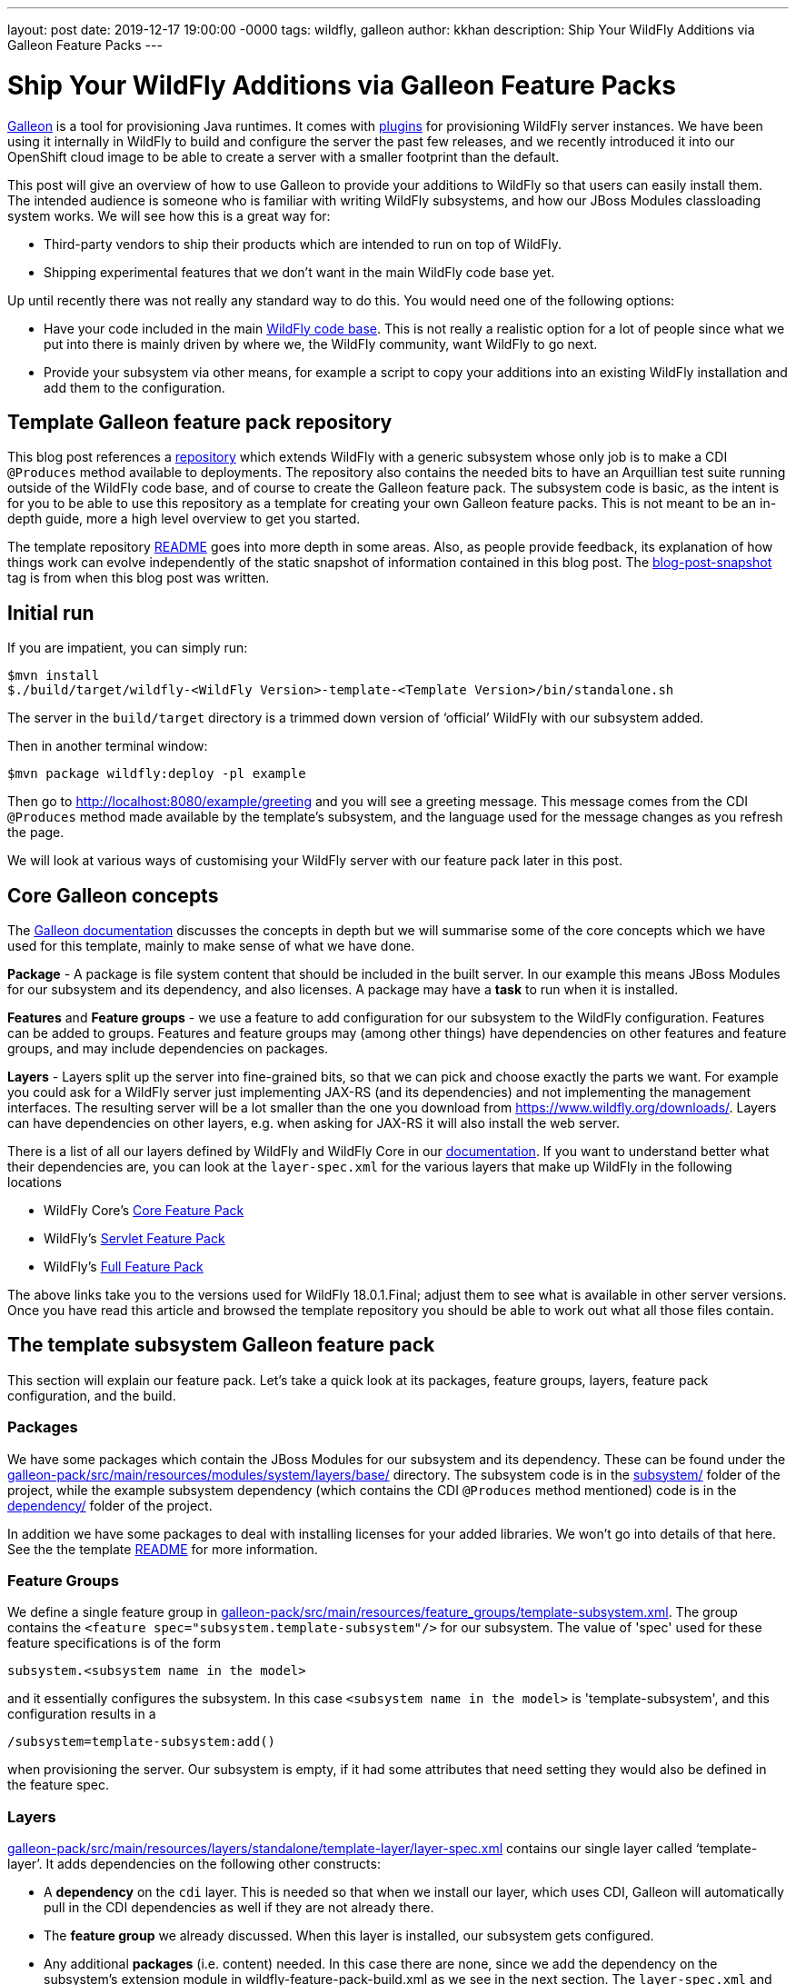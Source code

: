 ---
layout: post
date:   2019-12-17 19:00:00 -0000
tags:   wildfly, galleon
author: kkhan
description: Ship Your WildFly Additions via Galleon Feature Packs
---

= Ship Your WildFly Additions via Galleon Feature Packs

link:https://github.com/wildfly/galleon[Galleon] is a tool for provisioning Java runtimes. It comes
with link:https://github.com/wildfly/galleon-plugins[plugins] for provisioning WildFly server
instances. We have been using it internally in WildFly to build and configure the server the past
few releases, and we recently introduced it into our OpenShift cloud image to be able to create a
server with a smaller footprint than the default.

This post will give an overview of how to use Galleon to provide your additions to WildFly so that
users can easily install them. The intended audience is someone who is familiar with writing WildFly
subsystems, and how our JBoss Modules classloading system works. We will see how this is a great way for:

* Third-party vendors to ship their products which are intended to run on top of WildFly.
* Shipping experimental features that we don’t want in the main WildFly code base yet.

Up until recently there was not really any standard way to do this. You would need one of the following options:

* Have your code included in the main link:https://github.com/wildfly/wildfly[WildFly code base].
This is not really a realistic option for a lot of people since what we put into there is mainly
driven by where we, the WildFly community, want WildFly to go next.
* Provide your subsystem via other means, for example a script to copy your additions into an existing
WildFly installation and add them to the configuration.

== Template Galleon feature pack repository
This blog post references a link:https://github.com/wildfly/wildfly-galleon-pack-template[repository]
which extends WildFly with a generic subsystem whose only job is to make a CDI `@Produces` method available
to deployments. The repository also contains the needed bits to have an Arquillian test suite running
outside of the WildFly code base, and of course to create the Galleon feature pack. The subsystem code
is basic, as the intent is for you to be able to use this repository as a template for creating your own
Galleon feature packs. This is not meant to be an in-depth guide, more a high level overview to get you
started.

The template repository
link:https://github.com/wildfly/wildfly-galleon-pack-template/blob/master/README.md[README] goes into
more depth in some areas. Also, as people provide feedback, its explanation of how things work can
evolve independently of the static snapshot of information contained in this blog post.
The link:https://github.com/wildfly/wildfly-galleon-pack-template/tree/blog-post-snapshot[blog-post-snapshot] tag is
from when this blog post was written.


== Initial run
If you are impatient, you can simply run:
----
$mvn install
$./build/target/wildfly-<WildFly Version>-template-<Template Version>/bin/standalone.sh
----
The server in the `build/target` directory is a trimmed down version of ‘official’ WildFly with our
subsystem added.

Then in another terminal window:
----
$mvn package wildfly:deploy -pl example
----
Then go to http://localhost:8080/example/greeting and you will see a greeting message. This message comes
from the CDI `@Produces` method made available by the template’s subsystem, and the language used for the
message changes as you refresh the page.

We will look at various ways of customising your WildFly server with our feature pack later in this post.

== Core Galleon concepts
The link:https://docs.wildfly.org/galleon/[Galleon documentation] discusses the concepts in depth but we
will summarise some of the core concepts which we have used for this template, mainly to make sense of
what we have done.

*Package* - A package is file system content that should be included in the built server. In our example
this means JBoss Modules for our subsystem and its dependency, and also licenses. A package may have a
*task* to run when it is installed.

*Features* and *Feature groups* - we use a feature to add configuration for our subsystem to the WildFly
configuration. Features can be added to groups. Features and feature groups may (among other things) have
dependencies on other features and feature groups, and may include dependencies on packages.

*Layers* - Layers split up the server into fine-grained bits, so that we can pick and choose exactly the
parts we want. For example you could ask for a WildFly server just implementing JAX-RS (and its dependencies)
and not implementing the management interfaces. The resulting server will be a lot smaller than the one you
download from https://www.wildfly.org/downloads/. Layers can have dependencies on other layers, e.g. when
asking for JAX-RS it will also install the web server.

There is a list of all our layers defined by WildFly and WildFly Core in our
link:https://docs.wildfly.org/18/Admin_Guide.html#wildfly-galleon-layers[documentation]. If you want to
understand better what their dependencies are, you can look at the `layer-spec.xml` for the various layers
that make up WildFly in the following locations

* WildFly Core's link:https://github.com/wildfly/wildfly-core/tree/10.0.3.Final/core-galleon-pack/src/main/resources/layers/standalone[Core Feature Pack]
* WildFly's link:https://github.com/wildfly/wildfly/tree/18.0.1.Final/servlet-galleon-pack/src/main/resources/layers/standalone[Servlet Feature Pack]
* WildFly's link:https://github.com/wildfly/wildfly/tree/18.0.1.Final/galleon-pack/src/main/resources/layers/standalone[Full Feature Pack]

The above links take you to the versions used for WildFly 18.0.1.Final; adjust them to see what is
available in other server versions. Once you have read this article and browsed the template repository
you should be able to work out what all those files contain.

== The template subsystem Galleon feature pack
This section will explain our feature pack. Let’s take a quick look at its packages, feature groups, layers,
feature pack configuration, and the build.

=== Packages
We have some packages which contain the JBoss Modules for our subsystem and its dependency. These can be
found under the
link:https://github.com/wildfly/wildfly-galleon-pack-template/tree/master/galleon-pack/src/main/resources/modules/system/layers/base[galleon-pack/src/main/resources/modules/system/layers/base/]
directory. The subsystem code is in the link:https://github.com/wildfly/wildfly-galleon-pack-template/tree/master/subsystem[subsystem/]
folder of the project, while the example subsystem dependency (which contains the CDI `@Produces` method
mentioned) code is in the
link:https://github.com/wildfly/wildfly-galleon-pack-template/tree/master/subsystem[dependency/]
folder of the project.

In addition we have some packages to deal with installing licenses for your added libraries. We won’t go into
details of that here. See the the template link:https://github.com/wildfly/wildfly-galleon-pack-template/blob/master/README.md[README] for more information.

=== Feature Groups
We define a single feature group in link:https://github.com/wildfly/wildfly-galleon-pack-template/blob/master/galleon-pack/src/main/resources/feature_groups/template-subsystem.xml[galleon-pack/src/main/resources/feature_groups/template-subsystem.xml].
The group contains the `<feature spec="subsystem.template-subsystem"/>` for our subsystem. The value of
'spec' used for these feature specifications is of the form
----
subsystem.<subsystem name in the model>
----
and it essentially configures the subsystem. In this case `<subsystem name in the model>` is 'template-subsystem',
and this configuration results in a
----
/subsystem=template-subsystem:add()
----
when provisioning the server. Our subsystem is empty, if it had some attributes that need setting they would also be
defined in the feature spec.

=== Layers
link:https://github.com/wildfly/wildfly-galleon-pack-template/blob/master/galleon-pack/src/main/resources/layers/standalone/template-layer/layer-spec.xml[galleon-pack/src/main/resources/layers/standalone/template-layer/layer-spec.xml]
contains our single layer called ‘template-layer’. It adds dependencies on the following other constructs:

* A *dependency* on the `cdi` layer. This is needed so that when we install our layer, which uses CDI,
Galleon will automatically pull in the CDI dependencies as well if they are not already there.
* The *feature group* we already discussed. When this layer is installed, our subsystem gets configured.
* Any additional *packages* (i.e. content) needed. In this case there are none, since we add the dependency
on the subsystem’s extension module in wildfly-feature-pack-build.xml as we see in the next section. The
`layer-spec.xml` and template link:https://github.com/wildfly/wildfly-galleon-pack-template/blob/master/README.md[README]
contain some more information about this.

=== Feature pack configuration
link:https://github.com/wildfly/wildfly-galleon-pack-template/blob/master/galleon-pack/wildfly-feature-pack-build.xml[galleon-pack/wildfly-feature-pack-build.xml]
is used to provision new features (the template
link:https://github.com/wildfly/wildfly-galleon-pack-template/blob/master/README.md[README]
explains how to install additions which have no configuration). It adds our extension module
`org.wildfly.extension.template-subsystem` to the configuration. Galleon is smart enough to inspect this
module’s dependencies and automatically add our `org.wildfly.template-dependency` module.

The file also sets up the feature packs we depend upon in order to provide the underlying server.

=== Build
Finally we have the feature pack build in
link:https://github.com/wildfly/wildfly-galleon-pack-template/blob/master/galleon-pack/pom.xml[galleon-pack/pom.xml].
It contains the `wildfly-galleon-maven-plugin` which creates the Galleon feature pack. Note that it uses
the `build-feature-pack` goal which is needed to add a new subsystem along with the mentioned
entry in wildfly-feature-pack-build.xml.

When building the `galleon-pack/` module you can see what the feature pack contains in the
`galleon-pack/target/layout/org.wildfly.extras.galleon-feature-pack-template/template-galleon-pack/<version>/`
directory to help you figure out what is missing if your feature pack does not work the way you expected.

== Provisioning a server
There are a few ways we can provision a server to include our feature pack. They are via a Maven plugin,
or via Galleon CLI. Galleon CLI has a few different ways to provision a server.

=== Maven plugin
Using the `wildfly-galleon-maven-plugin` Maven plugin isn’t really for end users, but it is very handy
to be able to use it from within our project. For example,
link:https://github.com/wildfly/wildfly-galleon-pack-template/blob/master/build/pom.xml[build/pom.xml]
provisions a server that we can use to verify that our feature pack works. Earlier in this post, we already
played with the server in the `build/target` directory and deployed our example into that. Also, in our
testsuite, link:https://github.com/wildfly/wildfly-galleon-pack-template/blob/master/testsuite/integration/subsystem/pom.xml[testsuite/integration/subsystem/pom.xml]
provisions a server to run the Arquillian tests against.

In both cases we use the `provision` goal of the `galleon-maven-plugin` to provision a server. It lists
the feature packs that our feature pack depends on (note that they are 'transitive') as well as the layers
to install into our server. However, the layers used are slightly different in the two cases since we are
doing two different things.

They both need our `template-layer` of course.

The `build/` version is used to run our example from the `example/` directory. As this uses a REST endpoint,
we need the `jaxrs` layer to provide this functionality. Also, the `wildfly:deploy` goal we used to deploy
the application uses the management interfaces, so it also needs the `management` layer.

The `testsuite` version, on the other hand, does not use REST for the test, so we just use the plain
`web-server` layer (the `jaxrs` layer used in `build/` depends on this `web-server` layer). Also, since
Arquillian uses JMX to do the interactions with the server, we also need the `jmx-remoting` layer.

=== Galleon CLI
Galleon CLI is explained in more detail in the
link:https://docs.wildfly.org/galleon/#_galleon_cli_tool[Galleon documentation]. We will look at a few
ideas for how to provision a WildFly server containing our plugin. There are probably other ways too,
Galleon is very powerful! The two main ways to do this are to install the various parts manually, or
to provision it from an xml file. Doing it manually is powerful, but there can be a lot of commands to
remember. If you use an xml file to provision it, everything is contained in that file and you can run
it again and again to provision servers using a simpler to remember command.

To use the Galleon CLI you need to link:https://github.com/wildfly/galleon-plugins/releases[download] it.
The following examples assume that you have added the `bin/` folder of the distribution to your
PATH (This is where the galleon.sh command comes from in the following examples).

We will look at how to provision the server via the two main mechanisms, then the <<Trying the provisioned server>>
section below tells you how to run your application to check that our example subsystem got installed into
the server and works as expected.

==== Manual Galleon CLI installation
To install additional feature packs via Galleon you generally follow the following two steps:

* Install the main server - here we can for example choose the version of the main server,
and also trim it down if we don’t want the full server.
* Install the feature pack. Note that this part is only possible if the main server was provisioned
via Galleon. It is currently not possible to install feature packs into e.g. the unzipped zip from the
link:https://wildfly.org/downloads/[wildfly.org/downloads] page.

===== Install main server
To install the main server we can do:
----
$galleon.sh install wildfly:current --dir=wildfly
----

This installs all of (i.e. the same as the downloaded zip) the latest WildFly version (at the time
of writing 18.0.1.Final) into the directory specified by the `--dir` argument. In this case I am using a
relative child directory called `wildfly/`.


If you want to install a particular version of WildFly you can append the version to `wildfly:current`. E.g.:

* `wildfly:current#18.0.0.Final` - installs WildFly 18.0.0.Final.
* `wildfly:current#19.0.0.Beta1-SNAPSHOT` - installs WildFly from locally built SNAPSHOT maven artifacts.

If you want to trim the base server that we install (similar to what we did in the testsuite and the
example server build), you can specify which layers to install by passing in the `--layers`
option. To install the same server as we had in the `build/target/` directory that we used to run the example
above, you can run:
----
$galleon.sh install wildfly:current --dir=wildfly --layers=jaxrs,management
----
Note that we did not install our `template-layer` because this is unknown in the main
WildFly feature pack. We will add it in the next step.

===== Install feature pack
Now to install our layer, we run the following command:
----
$galleon.sh install org.wildfly.extras.galleon-feature-pack-template:template-galleon-pack:1.0.0.Alpha-SNAPSHOT --layers=template-layer --dir=wildfly
----
We specify the same directory that we installed the server into in the last step by specifying the same value for
`--dir`.

`org.wildfly.extras.galleon-feature-pack-template:template-galleon-pack:1.0.0.Alpha-SNAPSHOT`
is the Maven GAV of the Galleon feature pack (i.e. what we have in
link:https://github.com/wildfly/wildfly-galleon-pack-template/blob/master/galleon-pack/pom.xml[wildfly-galleon-pack-template/blob/master/galleon-pack/pom.xml].

If you went with the trimmed server in the previous step, and you look at
`wildfly/standalone/configuration/standalone.xml`, you should see that both the `template-subsystem`
and the `weld` subsystems were added in this second step. Weld is our CDI implementation. As we have
seen the 'cdi' layer is a dependency of our layer, so Galleon pulls it in too!

See the <<Trying the provisioned server>> section below for how to start your server and give it a quick
sanity check by deploying and running the example.

==== Galleon CLI provision from xml file
An alternative to having to type all the CLI commands we saw every time you want to provision a server is
to use an XML file as input to the Galleon CLI. There is an example in
link:https://github.com/wildfly/wildfly-galleon-pack-template/blob/master/provision.xml[provision.xml].
This file contains all the information needed to provision our server, and as you can see, it lists the
feature pack(s) we depend on, and the feature pack implemented in the template repository.

For each of those we specify the Maven GAV, as in the previous section. We can set what to include
from each feature pack (Refer to the Galleon documentation for more in-depth explanation of what
each setting does). Finally, we say that we want the `cloud-profile`
and `template-layer` layers. `cloud-profile` is just to give you another example base server,
we could have used the same layers as in the previous section.

To provision the server, you now simply run the following command:
----
$galleon.sh provision /path/to/provision.xml --dir=wildfly
----

Now you can start the server and run the example as outlined in the <<Trying the provisioned server>> section.

=== Trying the provisioned server
The link:https://github.com/wildfly/wildfly-galleon-pack-template/tree/master/example[example/] folder contains
the sample application that you can deploy into the server. The steps to do this are the same whether you are
using the example server from the `build/` directory that we saw in the start of this post, or any of the
Galleon CLI mechanisms.

The example itself is very simple, consisting of a single
link:https://github.com/wildfly/wildfly-galleon-pack-template/blob/master/example/src/main/java/org/wildfly/extension/galleon/pack/template/example/JaxRsResource.java[REST endpoint]
which is injected with a bean made available by the CDI `@Produces` method from the template subsystem dependency.

To run it, first start the server by running (the value of `JBOSS_HOME` is the root of the built server, which
depends on which flavour of the provisioned server you are trying):
----
$"${JBOSS_HOME}"/bin/standalone.sh
----

Then to deploy the application, in another terminal window in the checkout folder of the template project, run:
----
$mvn package wildfly:deploy -pl example/
----

Then go to http://localhost:8080/example/greeting, which will output the message created by the CDI producer.
As you refresh, the message will change.

== Adapting the template for your use
To provision your own subsystem you can copy this template, but of course you should try to give your
subsystem, modules, Galleon constructs, and Java package and class names sensible names for your WildFly
addition. There are quite a few things that need changing, and I have tried to add some hints in the template
source code in the form of TODO comments.

This template has not been officially released to Maven. Since it doesn’t do anything useful apart from provide
a framework for you to copy, it is still using a SNAPSHOT version. For your purposes you should create real
tags and releases, and deploy to e.g. Maven Central. Then you can advertise your feature pack to the world,
and it will be easy for people to provision WildFly servers containing your super-cool feature!

Finally, if something is not clear in the template repository, please either open a pull request or an
link:https://github.com/wildfly/wildfly-galleon-pack-template/issues[issue].
